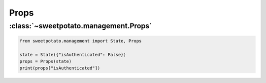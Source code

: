 Props
======


:class:`~sweetpotato.management.Props`
***************************************

.. code-block:: python

   from sweetpotato.management import State, Props

   state = State({"isAuthenticated": False})
   props = Props(state)
   print(props["isAuthenticated"])
